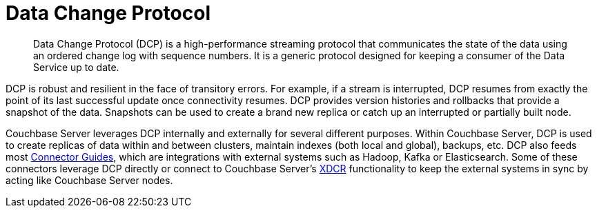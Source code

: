 = Data Change Protocol
:page-type: concept

[abstract]
Data Change Protocol (DCP) is a high-performance streaming protocol that communicates the state of the data using an ordered change log with sequence numbers.
It is a generic protocol designed for keeping a consumer of the Data Service up to date.

DCP is robust and resilient in the face of transitory errors.
For example, if a stream is interrupted, DCP resumes from exactly the point of its last successful update once connectivity resumes.
DCP provides version histories and rollbacks that provide a snapshot of the data.
Snapshots can be used to create a brand new replica or catch up an interrupted or partially built node.

Couchbase Server leverages DCP internally and externally for several different purposes.
Within Couchbase Server, DCP is used to create replicas of data within and between clusters, maintain indexes (both local and global), backups, etc.
DCP also feeds most xref:connectors:intro.adoc[Connector Guides], which are integrations with external systems such as Hadoop, Kafka or Elasticsearch.
Some of these connectors leverage DCP directly or connect to Couchbase Server’s xref:ha-dr:ha-dr-intro.adoc#geo-dist-and-xdcr[XDCR] functionality to keep the external systems in sync by acting like Couchbase Server nodes.
